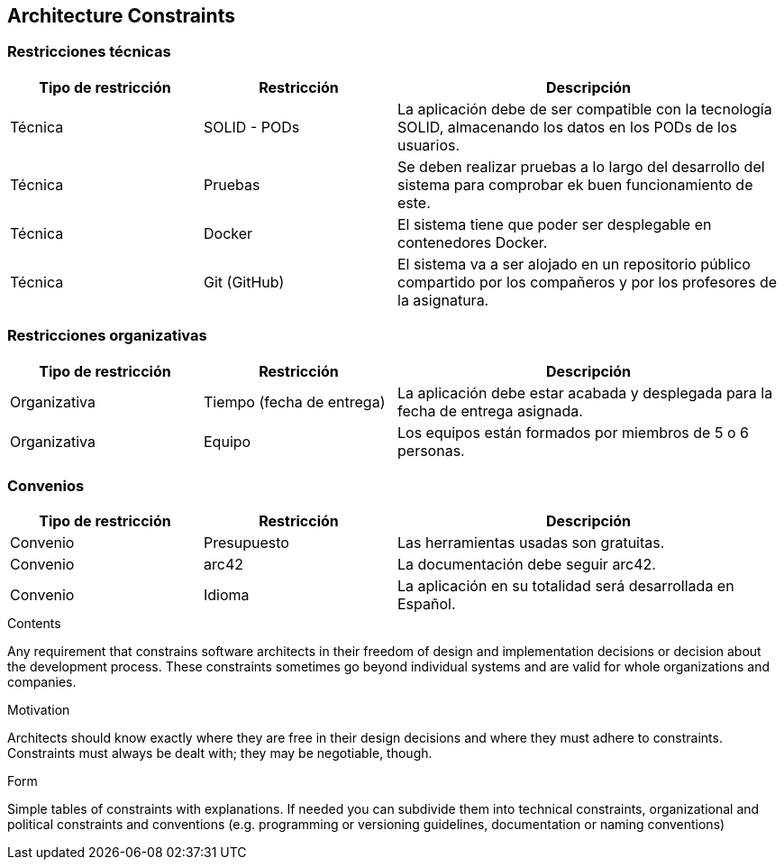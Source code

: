 [[section-architecture-constraints]]
== Architecture Constraints


[role="arc42help"]

=== Restricciones técnicas

[role="arc42help"]
[options="header",cols="1,1,2"]
|===
|Tipo de restricción|Restricción|Descripción
|Técnica | SOLID - PODs | La aplicación debe de ser compatible con la tecnología SOLID,
                                    almacenando los datos en los PODs de los usuarios.
|Técnica | Pruebas | Se deben realizar pruebas a lo largo del desarrollo del sistema para comprobar
                                ek buen funcionamiento de este.
|Técnica | Docker | El sistema tiene que poder ser desplegable en contenedores Docker.
|Técnica | Git (GitHub) | El sistema va a ser alojado en un repositorio público compartido por los compañeros
                                    y por los profesores de la asignatura.

|===


=== Restricciones organizativas

[role="arc42help"]
[options="header",cols="1,1,2"]
|===
|Tipo de restricción|Restricción|Descripción
|Organizativa | Tiempo (fecha de entrega) | La aplicación debe estar acabada y desplegada para la fecha
de entrega asignada.
|Organizativa | Equipo | Los equipos están formados por miembros de 5 o 6 personas.
|===


=== Convenios

[role="arc42help"]
[options="header",cols="1,1,2"]
|===
|Tipo de restricción|Restricción|Descripción
|Convenio | Presupuesto | Las herramientas usadas son gratuitas.
|Convenio | arc42 | La documentación debe seguir arc42.
|Convenio | Idioma | La aplicación en su totalidad será desarrollada en Español.
|===



****
.Contents
Any requirement that constrains software architects in their freedom of design and implementation decisions or decision about the development process. These constraints sometimes go beyond individual systems and are valid for whole organizations and companies.

.Motivation
Architects should know exactly where they are free in their design decisions and where they must adhere to constraints.
Constraints must always be dealt with; they may be negotiable, though.

.Form
Simple tables of constraints with explanations.
If needed you can subdivide them into
technical constraints, organizational and political constraints and
conventions (e.g. programming or versioning guidelines, documentation or naming conventions)
****
